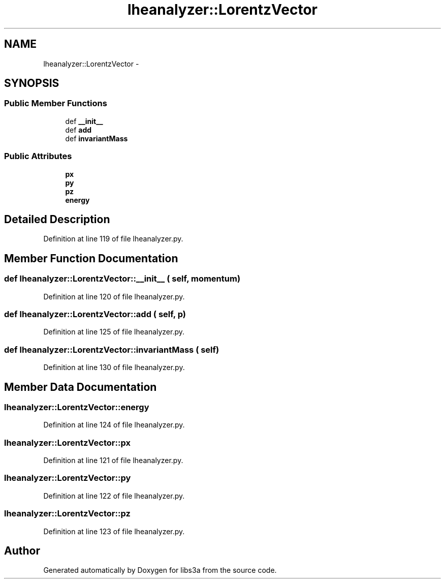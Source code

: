 .TH "lheanalyzer::LorentzVector" 3 "30 Jan 2015" "libs3a" \" -*- nroff -*-
.ad l
.nh
.SH NAME
lheanalyzer::LorentzVector \- 
.SH SYNOPSIS
.br
.PP
.SS "Public Member Functions"

.in +1c
.ti -1c
.RI "def \fB__init__\fP"
.br
.ti -1c
.RI "def \fBadd\fP"
.br
.ti -1c
.RI "def \fBinvariantMass\fP"
.br
.in -1c
.SS "Public Attributes"

.in +1c
.ti -1c
.RI "\fBpx\fP"
.br
.ti -1c
.RI "\fBpy\fP"
.br
.ti -1c
.RI "\fBpz\fP"
.br
.ti -1c
.RI "\fBenergy\fP"
.br
.in -1c
.SH "Detailed Description"
.PP 
Definition at line 119 of file lheanalyzer.py.
.SH "Member Function Documentation"
.PP 
.SS "def lheanalyzer::LorentzVector::__init__ ( self,  momentum)"
.PP
Definition at line 120 of file lheanalyzer.py.
.SS "def lheanalyzer::LorentzVector::add ( self,  p)"
.PP
Definition at line 125 of file lheanalyzer.py.
.SS "def lheanalyzer::LorentzVector::invariantMass ( self)"
.PP
Definition at line 130 of file lheanalyzer.py.
.SH "Member Data Documentation"
.PP 
.SS "\fBlheanalyzer::LorentzVector::energy\fP"
.PP
Definition at line 124 of file lheanalyzer.py.
.SS "\fBlheanalyzer::LorentzVector::px\fP"
.PP
Definition at line 121 of file lheanalyzer.py.
.SS "\fBlheanalyzer::LorentzVector::py\fP"
.PP
Definition at line 122 of file lheanalyzer.py.
.SS "\fBlheanalyzer::LorentzVector::pz\fP"
.PP
Definition at line 123 of file lheanalyzer.py.

.SH "Author"
.PP 
Generated automatically by Doxygen for libs3a from the source code.
